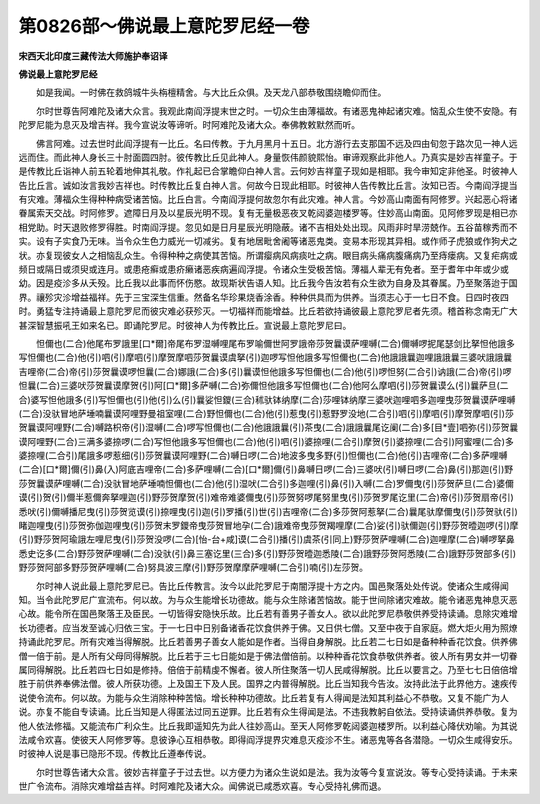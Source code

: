 第0826部～佛说最上意陀罗尼经一卷
====================================

**宋西天北印度三藏传法大师施护奉诏译**

**佛说最上意陀罗尼经**


　　如是我闻。一时佛在救鸽城牛头栴檀精舍。与大比丘众俱。及天龙八部恭敬围绕瞻仰而住。

　　尔时世尊告阿难陀及诸大众言。我观此南阎浮提末世之时。一切众生由薄福故。有诸恶鬼神起诸灾难。恼乱众生使不安隐。有陀罗尼能为息灭及增吉祥。我今宣说汝等谛听。时阿难陀及诸大众。奉佛教敕默然而听。

　　佛言阿难。过去世时此阎浮提有一比丘。名曰传教。于九月黑月十五日。北方游行去支那国不远及四由旬忽于路次见一神人远远而住。而此神人身长三十肘面圆四肘。彼传教比丘见此神人。身量恢伟颜貌熙怡。审谛观察此非他人。乃真实是妙吉祥童子。于是传教比丘诣神人前五轮着地伸其礼敬。作礼起已合掌瞻仰白神人言。云何妙吉祥童子现如是相耶。我今审知定非他圣。时彼神人告比丘言。诚如汝言我妙吉祥也。时传教比丘复白神人言。何故今日现此相耶。时彼神人告传教比丘言。汝知已否。今南阎浮提当有灾难。薄福众生得种种病受诸苦恼。比丘白言。今南阎浮提何故忽尔有此灾难。神人言。今妙高山南面有阿修罗。兴起恶心将诸眷属索天交战。时阿修罗。遮障日月及以星辰光明不现。复有无量极恶夜叉乾闼婆迦楼罗等。住妙高山南面。见阿修罗现是相已亦相党助。时天退败修罗得胜。时南阎浮提。忽见如是日月星辰光明隐蔽。诸不吉相处处出现。风雨非时旱涝兢作。五谷苗稼秀而不实。设有子实食乃无味。当令众生色力威光一切减劣。复有地居毗舍阇等诸恶鬼类。变易本形现其异相。或作师子虎狼或作狗犬之状。亦复现彼女人之相恼乱众生。令得种种之病使其苦恼。所谓瘿病风病痰吐之病。眼目病头痛病腹痛病乃至痔瘘病。又复疟病或频日或隔日或须臾或连月。或患疮癣或患疥癞诸恶疾病遍阎浮提。令诸众生受极苦恼。薄福人辈无有免者。至于耆年中年或少或幼。因是疫沴多从夭殁。比丘我以此事而怀伤愍。故现斯状告语人知。比丘我今告汝若有众生欲为自身及其眷属。乃至聚落迨于国界。禳殄灾沴增益福祥。先于三宝深生信重。然备名华珍果烧香涂香。种种供具而为供养。当须志心于一七日不食。日四时夜四时。勇猛专注持诵最上意陀罗尼而彼灾难必获殄灭。一切福祥而能增益。比丘若欲持诵彼最上意陀罗尼者先须。稽首称念南无广大甚深智慧振吼王如来名已。即诵陀罗尼。时彼神人为传教比丘。宣说最上意陀罗尼曰。

　　怛儞也(二合)他尾布罗誐里[口*爾]帝尾布罗湿嚩哩尾布罗喻儞世阿罗誐帝莎贺曩谟萨哩嚩(二合)儞嚩啰抳尾瑟剑比拏怛他誐多写怛儞也(二合)他(引)呬(引)摩呬(引)摩贺摩呬莎贺曩谟虞拏(引)迦啰写怛他誐多写怛儞也(二合)他誐誐曩迦哩誐誐曩三婆吠誐誐曩吉哩帝(二合)帝(引)莎贺曩谟啰怛曩(二合)娜誐(二合)多(引)曩谟怛他誐多写怛儞也(二合)他(引)啰怛努(二合引)讷誐(二合)帝(引)啰怛曩(二合)三婆吠莎贺曩谟摩贺(引)阿[口*爾]多萨嚩(二合)弥儞怛他誐多写怛儞也(二合)他阿么摩呬(引)莎贺曩谟么(引)曩萨旦(二合)婆写怛他誐多(引)写怛儞也(引)他(引)么(引)曩娑怛鑁(三合)秫驮钵纳摩(二合)莎哩钵纳摩三婆吠迦哩呬多迦哩曳莎贺曩谟萨哩嚩(二合)没驮冒地萨埵喃曩谟阿哩野曼祖室哩(二合)野怛儞也(二合)他(引)惹曳(引)惹野罗没地(二合引)呬(引)摩呬(引)摩贺摩呬(引)莎贺曩谟阿哩野(二合)嚩路枳帝(引)湿嚩(二合)啰写怛儞也(二合)他誐誐曩(引)茶曳(二合)誐誐曩尾讫阑(二合)多[目*壹]呬弥(引)莎贺曩谟阿哩野(二合)三满多婆捺啰(二合)写怛他誐多写怛儞也(二合)他(引)呬(引)婆捺哩(二合引)摩贺(引)婆捺哩(二合引)阿蜜哩(二合)多婆捺哩(二合引)尾誐多啰惹细(引)莎贺曩谟阿哩野(二合)嚩日啰(二合)地波多曳多野(引)怛儞也(二合)他(引)吉哩帝(二合)多萨哩嚩(二合)[口*爾]儞(引)鼻(入)阿底吉哩帝(二合)多萨哩嚩(二合)[口*爾]儞(引)鼻嚩日啰(二合)三婆吠(引)嚩日啰(二合)鼻(引)那迦(引)野莎贺曩谟萨哩嚩(二合)没驮冒地萨埵喃怛儞也(二合)他(引)湿吠(二合引)多迦哩(引)鼻(引)入嚩(二合)罗儞曳(引)莎贺萨旦(二合)婆儞谟(引)贺(引)儞半惹儞奔拏哩迦(引)野莎贺摩贺(引)难帝难婆儞曳(引)莎贺努啰尾努里曳(引)莎贺罗尾讫里(二合)帝(引)莎贺扇帝(引)悉吠(引)儞嚩播尼曳(引)莎贺览谟(引)捺哩曳(引)迦(引)罗播(引)世(引)吉哩帝(二合)多莎贺阿惹拏(二合)曩尾驮摩儞曳(引)莎贺驮(引)睹迦哩曳(引)莎贺弥伽迦哩曳(引)莎贺末罗鑁帝曳莎贺冒地孕(二合)誐难帝曳莎贺羯哩摩(二合)娑(引)驮儞迦(引)野莎贺曀迦啰(引)摩(引)野莎贺阿瑜誐左哩尼曳(引)莎贺没啰(二合)[怡-台+咸]谟(二合引)播(引)虞茶(引同上)野莎贺萨哩嚩(二合)迦哩摩(二合)嚩啰拏鼻悉史讫多(二合)野莎贺萨哩嚩(二合)没驮(引)鼻三塞讫里(三合)多(引)野莎贺曀迦悉陵(二合)誐野莎贺阿悉陵(二合)誐野莎贺部多(引)野莎贺阿部多野莎贺萨哩嚩(二合)努具波三摩(引)野莎贺摩摩萨哩嚩(二合引)喃(引)左莎贺。

　　尔时神人说此最上意陀罗尼已。告比丘传教言。汝今以此陀罗尼于南闇浮提十方之内。国邑聚落处处传说。使诸众生咸得闻知。当令此陀罗尼广宣流布。何以故。为与众生能增长功德故。能与众生除诸苦恼故。能于世间除诸灾难故。能令诸恶鬼神息灭恶心故。能令所在国邑聚落王及臣民。一切皆得安隐快乐故。比丘若有善男子善女人。欲以此陀罗尼恭敬供养受持读诵。息除灾难增长功德者。应当发至诚心归依三宝。于一七日中日别备诸香花饮食供养于佛。又日供七僧。又至中夜于自家庭。燃大炬火用为照燎持诵此陀罗尼。所有灾难当得解脱。比丘若善男子善女人能如是作者。当得自身解脱。比丘若二七日如是备种种香花饮食。供养佛僧一倍于前。是人所有父母同得解脱。比丘若于三七日能如是于佛法僧倍前。以种种香花饮食恭敬供养者。彼人所有男女并一切眷属同得解脱。比丘若四七日如是修持。倍倍于前精虔不懈者。彼人所住聚落一切人民咸得解脱。比丘以要言之。乃至七七日倍倍增胜于前供养奉佛法僧。彼人所获功德。上及国王下及人民。国界之内普得解脱。比丘当知我今告汝。汝持此法于此界他方。速疾传说使令流布。何以故。为能与众生消除种种苦恼。增长种种功德故。比丘若复有人得闻是法知其利益心不恭敬。又复不能广为人说。亦复不能自专读诵。比丘当知是人得匿法过同五逆罪。比丘若有众生得闻是法。不违我教躬自依法。受持读诵供养恭敬。复为他人依法修福。又能流布广利众生。比丘我即遥知先为此人往妙高山。至天人阿修罗乾闼婆迦楼罗所。以利益心降伏劝喻。为其说法咸令欢喜。使彼天人阿修罗等。息彼诤心互相恭敬。即得阎浮提界灾难息灭疫沴不生。诸恶鬼等各各潜隐。一切众生咸得安乐。时彼神人说是事已隐形不现。传教比丘遵奉传说。

　　尔时世尊告诸大众言。彼妙吉祥童子于过去世。以方便力为诸众生说如是法。我为汝等今复宣说汝。等专心受持读诵。于未来世广令流布。消除灾难增益吉祥。时阿难陀及诸大众。闻佛说已咸悉欢喜。专心受持礼佛而退。
